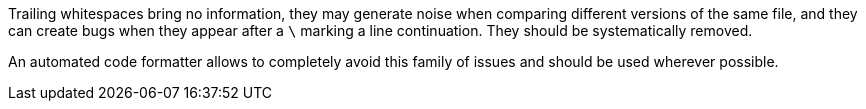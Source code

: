 Trailing whitespaces bring no information, they may generate noise when comparing different versions of the same file, and they can create bugs when they appear after a `\` marking a line continuation. They should be systematically removed.


An automated code formatter allows to completely avoid this family of issues and should be used wherever possible.